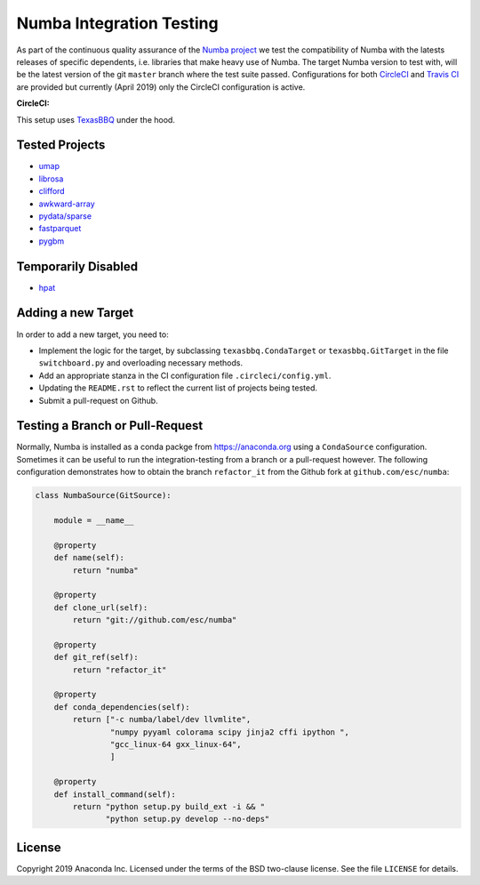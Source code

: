 =========================
Numba Integration Testing
=========================

As part of the continuous quality assurance of the `Numba project
<https://numba.pydata.org/>`_ we test the compatibility of Numba with the
latests releases of specific dependents, i.e. libraries that make heavy use of
Numba. The target Numba version to test with, will be the latest version of the
git ``master`` branch where the test suite passed. Configurations for both
`CircleCI <https://circleci.com/>`_  and `Travis CI <https://travis-ci.org/>`_
are provided but currently (April 2019) only the CircleCI configuration is
active.

:CircleCI: |circleci|

.. |circleci| image:: https://circleci.com/gh/numba/numba-integration-testing/tree/master.svg?style=svg
    :target: https://circleci.com/gh/numba/numba-integration-testing/tree/master

This setup uses `TexasBBQ <https://github.com/numba/texasbbq>`_ under the hood.

Tested Projects
===============

* `umap <https://umap-learn.readthedocs.io/en/latest/>`_
* `librosa <https://librosa.github.io/librosa/>`_
* `clifford <https://clifford.readthedocs.io/en/latest/>`_
* `awkward-array <https://github.com/scikit-hep/awkward-array>`_
* `pydata/sparse <https://github.com/pydata/sparse.git>`_
* `fastparquet <https://github.com/dask/fastparquet>`_
* `pygbm <https://github.com/ogrisel/pygbm>`_

Temporarily Disabled
====================

* `hpat <https://github.com/IntelLabs/hpat>`_


Adding a new Target
===================

In order to add a new target, you need to:

* Implement the logic for the target, by subclassing ``texasbbq.CondaTarget``
  or ``texasbbq.GitTarget`` in the file ``switchboard.py`` and overloading
  necessary methods.
* Add an appropriate stanza in the CI configuration file
  ``.circleci/config.yml``.
* Updating the ``README.rst`` to reflect the current list of projects being
  tested.
* Submit a pull-request on Github.

Testing a Branch or Pull-Request
================================

Normally, Numba is installed as a conda packge from https://anaconda.org using
a ``CondaSource`` configuration. Sometimes it can be useful to run the
integration-testing from a branch or a pull-request however. The following
configuration demonstrates how to obtain the branch ``refactor_it``
from the Github fork at ``github.com/esc/numba``:

.. code::

    class NumbaSource(GitSource):

        module = __name__

        @property
        def name(self):
            return "numba"

        @property
        def clone_url(self):
            return "git://github.com/esc/numba"

        @property
        def git_ref(self):
            return "refactor_it"

        @property
        def conda_dependencies(self):
            return ["-c numba/label/dev llvmlite",
                    "numpy pyyaml colorama scipy jinja2 cffi ipython ",
                    "gcc_linux-64 gxx_linux-64",
                    ]

        @property
        def install_command(self):
            return "python setup.py build_ext -i && "
                   "python setup.py develop --no-deps"

License
=======

Copyright 2019 Anaconda Inc. Licensed under the terms of the BSD two-clause
license. See the file ``LICENSE`` for details.
